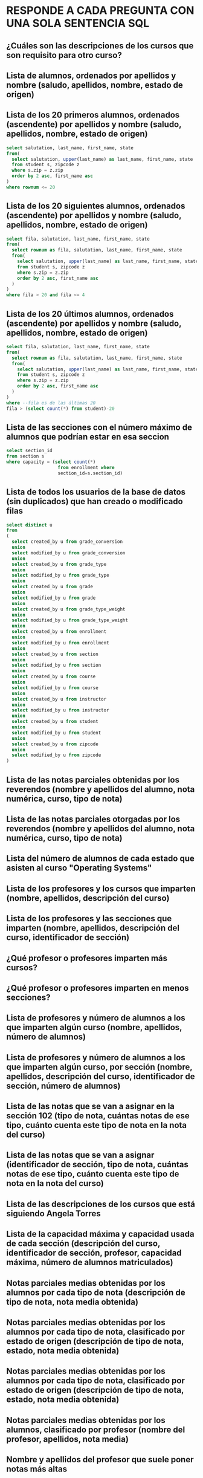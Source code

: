 ﻿#+include: "../common/header.org"
* RESPONDE A CADA PREGUNTA CON UNA SOLA SENTENCIA SQL

** ¿Cuáles son las descripciones de los cursos que son requisito para otro curso?

** Lista de alumnos, ordenados por apellidos y nombre (saludo, apellidos, nombre, estado de origen)

** Lista de los 20 primeros alumnos, ordenados (ascendente) por apellidos y nombre (saludo, apellidos, nombre, estado de origen)
#+begin_src sql
select salutation, last_name, first_name, state
from(
  select salutation, upper(last_name) as last_name, first_name, state
  from student s, zipcode z
  where s.zip = z.zip
  order by 2 asc, first_name asc
)
where rownum <= 20
#+end_src

** Lista de los 20 siguientes alumnos, ordenados (ascendente) por apellidos y nombre (saludo, apellidos, nombre, estado de origen)
#+begin_src sql
select fila, salutation, last_name, first_name, state
from(
  select rownum as fila, salutation, last_name, first_name, state
  from(
    select salutation, upper(last_name) as last_name, first_name, state
    from student s, zipcode z
    where s.zip = z.zip
    order by 2 asc, first_name asc
  )
)
where fila > 20 and fila <= 4
#+end_src


** Lista de los 20 últimos alumnos, ordenados (ascendente) por apellidos y nombre (saludo, apellidos, nombre, estado de origen)
#+begin_src sql
select fila, salutation, last_name, first_name, state
from(
  select rownum as fila, salutation, last_name, first_name, state
  from(
    select salutation, upper(last_name) as last_name, first_name, state
    from student s, zipcode z
    where s.zip = z.zip
    order by 2 asc, first_name asc
  )
)
where --fila es de las últimas 20
fila > (select count(*) from student)-20
#+end_src

** Lista de las secciones con el número máximo de alumnos que podrían estar en esa seccion
#+begin_src sql
select section_id 
from section s
where capacity = (select count(*) 
                   from enrollment where 
                   section_id=s.section_id)
#+end_src

** Lista de todos los usuarios de la base de datos (sin duplicados) que han creado o modificado filas
#+begin_src sql
select distinct u
from 
(
  select created_by u from grade_conversion 
  union
  select modified_by u from grade_conversion 
  union
  select created_by u from grade_type 
  union
  select modified_by u from grade_type 
  union
  select created_by u from grade
  union
  select modified_by u from grade
  union
  select created_by u from grade_type_weight 
  union
  select modified_by u from grade_type_weight 
  union
  select created_by u from enrollment 
  union
  select modified_by u from enrollment 
  union
  select created_by u from section 
  union
  select modified_by u from section 
  union
  select created_by u from course 
  union
  select modified_by u from course 
  union
  select created_by u from instructor 
  union
  select modified_by u from instructor 
  union
  select created_by u from student 
  union
  select modified_by u from student 
  union
  select created_by u from zipcode 
  union
  select modified_by u from zipcode 
)
#+end_src

** Lista de las notas parciales obtenidas por los reverendos (nombre y apellidos del alumno, nota numérica, curso, tipo de nota)

** Lista de las notas parciales otorgadas por los reverendos (nombre y apellidos del alumno, nota numérica, curso, tipo de nota)

** Lista del número de alumnos de cada estado que asisten al curso "Operating Systems"

** Lista de los profesores y los cursos que imparten (nombre, apellidos, descripción del curso)

** Lista de los profesores y las secciones que imparten (nombre, apellidos, descripción del curso, identificador de sección)

** ¿Qué profesor o profesores imparten más cursos?

** ¿Qué profesor o profesores imparten en menos secciones?

** Lista de profesores y número de alumnos a los que imparten algún curso (nombre, apellidos, número de alumnos)

** Lista de profesores y número de alumnos a los que imparten algún curso, por sección (nombre, apellidos, descripción del curso, identificador de sección, número de alumnos)

** Lista de las notas que se van a asignar en la sección 102 (tipo de nota, cuántas notas de ese tipo, cuánto cuenta este tipo de nota en la nota del curso)

** Lista de las notas que se van a asignar (identificador de sección, tipo de nota, cuántas notas de ese tipo, cuánto cuenta este tipo de nota en la nota del curso)

** Lista de las descripciones de los cursos que está siguiendo Angela Torres

** Lista de la capacidad máxima y capacidad usada de cada sección (descripción del curso, identificador de sección, profesor, capacidad máxima, número de alumnos matriculados)

** Notas parciales medias obtenidas por los alumnos por cada tipo de nota (descripción de tipo de nota, nota media obtenida)

** Notas parciales medias obtenidas por los alumnos por cada tipo de nota, clasificado por estado de origen (descripción de tipo de nota, estado, nota media obtenida)

** Notas parciales medias obtenidas por los alumnos por cada tipo de nota, clasificado por estado de origen (descripción de tipo de nota, estado, nota media obtenida)

** Notas parciales medias obtenidas por los alumnos, clasificado por profesor (nombre del profesor, apellidos, nota media)

** Nombre y apellidos del profesor que suele poner notas más altas

** Nota numérica de la alumna Angela Torres en la sección 102
** Cálculo de la nota de cada alumno 
Se realiza un promedio de cada tipo de nota.
Estos promedios se ponderan con el peso especificado.
Nota: ignoramos el criterio de no contar la más baja

** Notas numéricas de la alumna Angela Torres en todos sus cursos (nota numérica, descripción del curso)

** Notas de la alumna Angela Torres en todos sus cursos (nota numérica, nota alfabética, descripción del curso)

** Notas numéricas de todos los alumnos en sus cursos (nombre, apellidos, nota numérica, descripción del curso)

** Notas numéricas los alumnos de la sección número (nombre, apellidos, nota numérica, descripción del curso)

** ¿Cuánto dinero se ha ingresado por las matrículas en los cursos?

** Lista de los profesores que también son alumnos (nombre, apellidos)

** Lista de los alumnos que no son profesores (nombre, apellidos)

** Lista ordenada de los 10 mejores alumnos de acuerdo a la media de sus notas parciales (ranking, nombre, apellidos, nota media)

** Lista ordenada de los 10 siguientes mejores alumnos de acuerdo a la media de sus notas parciales (ranking, nombre, apellidos, nota media)

** Lista de secciones con menos de 15 alumnos matriculados (descripción del curso, identificador de sección, número de alumnos)

** Lista de ingresos por curso (descripción de curso, ingresos)

** Lista de ingresos por profesor (nombre, apellidos, ingresos)

** Lista de ingresos por alumno (nombre, apellidos, ingresos)

